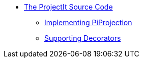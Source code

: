 //* ProjectIt Meta helpers
* xref:Sourcecode-Documentation.adoc[The ProjectIt Source Code]
** xref:Implementing-PiProjection.adoc[Implementing PiProjection]
** xref:projectit-decorators.adoc[Supporting Decorators]
